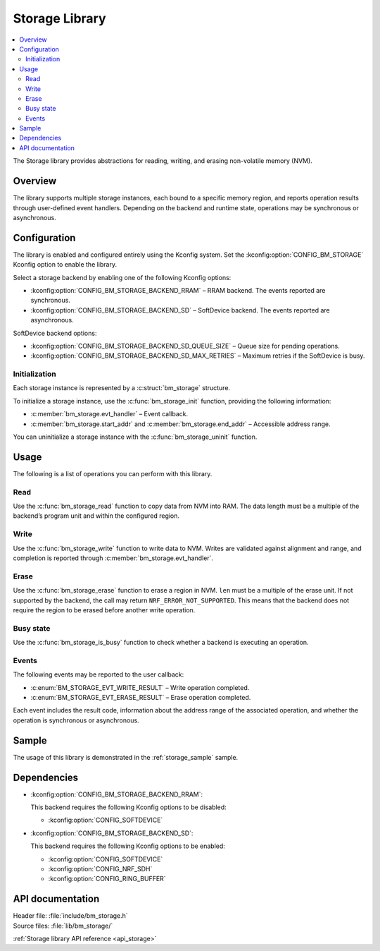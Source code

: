 .. _lib_storage:

Storage Library
###############

.. contents::
   :local:
   :depth: 2

The Storage library provides abstractions for reading, writing, and erasing non-volatile memory (NVM).

Overview
********

The library supports multiple storage instances, each bound to a specific memory region, and reports operation results through user-defined event handlers.
Depending on the backend and runtime state, operations may be synchronous or asynchronous.

Configuration
*************

The library is enabled and configured entirely using the Kconfig system.
Set the :kconfig:option:`CONFIG_BM_STORAGE` Kconfig option to enable the library.

Select a storage backend by enabling one of the following Kconfig options:

* :kconfig:option:`CONFIG_BM_STORAGE_BACKEND_RRAM` – RRAM backend. The events reported are synchronous.
* :kconfig:option:`CONFIG_BM_STORAGE_BACKEND_SD` – SoftDevice backend. The events reported are asynchronous.

SoftDevice backend options:

* :kconfig:option:`CONFIG_BM_STORAGE_BACKEND_SD_QUEUE_SIZE` – Queue size for pending operations.
* :kconfig:option:`CONFIG_BM_STORAGE_BACKEND_SD_MAX_RETRIES` – Maximum retries if the SoftDevice is busy.

Initialization
==============

Each storage instance is represented by a :c:struct:`bm_storage` structure.

To initialize a storage instance, use the :c:func:`bm_storage_init` function, providing the following information:

* :c:member:`bm_storage.evt_handler` – Event callback.
* :c:member:`bm_storage.start_addr` and :c:member:`bm_storage.end_addr` – Accessible address range.

You can uninitialize a storage instance with the :c:func:`bm_storage_uninit` function.

Usage
*****

The following is a list of operations you can perform with this library.

Read
====

Use the :c:func:`bm_storage_read` function to copy data from NVM into RAM.
The data length must be a multiple of the backend’s program unit and within the configured region.

Write
=====

Use the :c:func:`bm_storage_write` function to write data to NVM.
Writes are validated against alignment and range, and completion is reported through :c:member:`bm_storage.evt_handler`.

Erase
=====

Use the :c:func:`bm_storage_erase` function to erase a region in NVM.
``len`` must be a multiple of the erase unit.
If not supported by the backend, the call may return ``NRF_ERROR_NOT_SUPPORTED``.
This means that the backend does not require the region to be erased before another write operation.

Busy state
==========

Use the :c:func:`bm_storage_is_busy` function to check whether a backend is executing an operation.

Events
======

The following events may be reported to the user callback:

* :c:enum:`BM_STORAGE_EVT_WRITE_RESULT` – Write operation completed.
* :c:enum:`BM_STORAGE_EVT_ERASE_RESULT` – Erase operation completed.

Each event includes the result code, information about the address range of the associated operation, and whether the operation is synchronous or asynchronous.

Sample
******

The usage of this library is demonstrated in the :ref:`storage_sample` sample.

Dependencies
************

* :kconfig:option:`CONFIG_BM_STORAGE_BACKEND_RRAM`:

  This backend requires the following Kconfig options to be disabled:

  * :kconfig:option:`CONFIG_SOFTDEVICE`

* :kconfig:option:`CONFIG_BM_STORAGE_BACKEND_SD`:

  This backend requires the following Kconfig options to be enabled:

  * :kconfig:option:`CONFIG_SOFTDEVICE`
  * :kconfig:option:`CONFIG_NRF_SDH`
  * :kconfig:option:`CONFIG_RING_BUFFER`

API documentation
*****************

| Header file: :file:`include/bm_storage.h`
| Source files: :file:`lib/bm_storage/`

:ref:`Storage library API reference <api_storage>`
